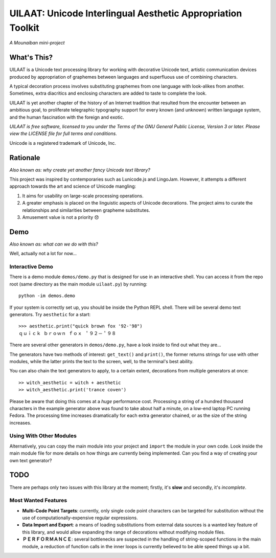UILAAT: Unicode Interlingual Aesthetic Appropriation Toolkit
------------------------------------------------------------

*A Mounaiban mini-project*

What's This?
============
UILAAT is a Unicode text processing library for working with decorative
Unicode text, artistic communication devices produced by appropriation
of graphemes between languages and superfluous use of combining characters.

A typical decoration process involves substituting graphemes from one
language with look-alikes from another. Sometimes, extra diacritics
and enclosing characters are added to taste to complete the look.

UILAAT is yet another chapter of the history of an Internet tradition
that resulted from the encounter between an ambitious goal, to 
proliferate telegraphic typography support for every known (and unknown)
written language system, and the human fascination with the foreign and
exotic.

*UILAAT is free software, licensed to you under the Terms of the GNU
General Public License, Version 3 or later. Please view the LICENSE file
for full terms and conditions.*

Unicode is a registered trademark of Unicode, Inc.

Rationale 
=========
*Also known as: why create yet another fancy Unicode text library?*

This project was inspired by contemporaries such as Lunicode.js and
LingoJam. However, it attempts a different approach towards the art
and science of Unicode mangling:

1. It aims for usability on large-scale processing operations.

2. A greater emphasis is placed on the linguistic aspects of
   Unicode decorations. The project aims to curate the relationships
   and similarities between grapheme substitutes.

3. Amusement value is not a priority 😞

Demo
====
*Also known as: what can we do with this?*

Well, actually not a lot for now...

Interactive Demo
****************
There is a demo module ``demos/demo.py`` that is designed for use in
an interactive shell. You can access it from the repo root (same
directory as the main module ``uilaat.py``) by running:

::

    python -im demos.demo

If your system is correctly set up, you should be inside the Python
REPL shell. There will be several demo text generators. Try ``aesthetic``
for a start:

::

    >>> aesthetic.print("quick brown fox '92-'98")
    ｑｕｉｃｋ ｂｒｏｗｎ ｆｏｘ ＇９２－＇９８  

There are several other generators in ``demos/demo.py``, have a look
inside to find out what they are...

The generators have two methods of interest: ``get_text()`` and ``print()``,
the former returns strings for use with other modules, while the latter
prints the text to the screen, well, to the terminal's best ability.

You can also chain the text generators to apply, to a certain extent,
decorations from multiple generators at once:

::

    >> witch_aesthetic = witch + aesthetic
    >> witch_aesthetic.print('trance coven')

Please be aware that doing this comes at a *huge* performance cost.
Processing a string of a hundred thousand characters in the example
generator above was found to take about half a minute, on a low-end 
laptop PC running Fedora. The processing time increases dramatically
for each extra generator chained, or as the size of the string
increases.

Using With Other Modules
************************
Alternatively, you can copy the main module into your project and
``import`` the module in your own code. Look inside the main module file
for more details on how things are currently being implemented. Can
you find a way of creating your own text generator?


TODO
====
There are perhaps only two issues with this library at the moment;
firstly, it's **slow** and secondly, it's *incomplete*.

Most Wanted Features
********************
* **Multi-Code Point Targets**: currently, only single code point
  characters can be targeted for substitution without the use of
  computationally-expensive regular expressions. 

* **Data Import and Export**: a means of loading substitutions from
  external data sources is a wanted key feature of this library,
  and would allow expanding the range of decorations without
  modifying module files.

* **ＰＥＲＦＯＲＭＡＮＣＥ**: several bottlenecks are suspected in
  the handling of string-scoped functions in the main module,
  a reduction of function calls in the inner loops is currently
  believed to be able speed things up a bit.

